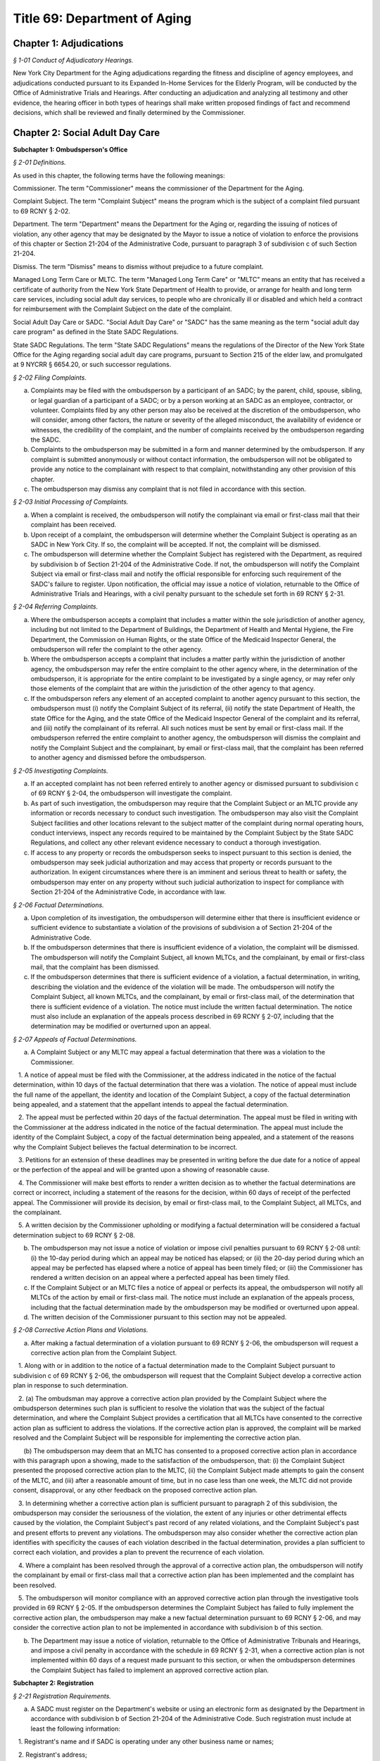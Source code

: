 Title 69: Department of Aging
===================================================

Chapter 1: Adjudications
--------------------------------------------------



*§ 1-01 Conduct of Adjudicatory Hearings.* ::


New York City Department for the Aging adjudications regarding the fitness and discipline of agency employees, and adjudications conducted pursuant to its Expanded In-Home Services for the Elderly Program, will be conducted by the Office of Administrative Trials and Hearings. After conducting an adjudication and analyzing all testimony and other evidence, the hearing officer in both types of hearings shall make written proposed findings of fact and recommend decisions, which shall be reviewed and finally determined by the Commissioner.




Chapter 2: Social Adult Day Care
--------------------------------------------------




**Subchapter 1: Ombudsperson's Office**



*§ 2-01 Definitions.* ::


As used in this chapter, the following terms have the following meanings:

Commissioner. The term "Commissioner" means the commissioner of the Department for the Aging.

Complaint Subject. The term "Complaint Subject" means the program which is the subject of a complaint filed pursuant to 69 RCNY § 2-02.

Department. The term "Department" means the Department for the Aging or, regarding the issuing of notices of violation, any other agency that may be designated by the Mayor to issue a notice of violation to enforce the provisions of this chapter or Section 21-204 of the Administrative Code, pursuant to paragraph 3 of subdivision c of such Section 21-204.

Dismiss. The term "Dismiss" means to dismiss without prejudice to a future complaint.

Managed Long Term Care or MLTC. The term "Managed Long Term Care" or "MLTC" means an entity that has received a certificate of authority from the New York State Department of Health to provide, or arrange for health and long term care services, including social adult day services, to people who are chronically ill or disabled and which held a contract for reimbursement with the Complaint Subject on the date of the complaint.

Social Adult Day Care or SADC. "Social Adult Day Care" or "SADC" has the same meaning as the term "social adult day care program" as defined in the State SADC Regulations.

State SADC Regulations. The term "State SADC Regulations" means the regulations of the Director of the New York State Office for the Aging regarding social adult day care programs, pursuant to Section 215 of the elder law, and promulgated at 9 NYCRR § 6654.20, or such successor regulations.








*§ 2-02 Filing Complaints.* ::


a. Complaints may be filed with the ombudsperson by a participant of an SADC; by the parent, child, spouse, sibling, or legal guardian of a participant of a SADC; or by a person working at an SADC as an employee, contractor, or volunteer. Complaints filed by any other person may also be received at the discretion of the ombudsperson, who will consider, among other factors, the nature or severity of the alleged misconduct, the availability of evidence or witnesses, the credibility of the complaint, and the number of complaints received by the ombudsperson regarding the SADC.

b. Complaints to the ombudsperson may be submitted in a form and manner determined by the ombudsperson. If any complaint is submitted anonymously or without contact information, the ombudsperson will not be obligated to provide any notice to the complainant with respect to that complaint, notwithstanding any other provision of this chapter.

c. The ombudsperson may dismiss any complaint that is not filed in accordance with this section.








*§ 2-03 Initial Processing of Complaints.* ::


a. When a complaint is received, the ombudsperson will notify the complainant via email or first-class mail that their complaint has been received.

b. Upon receipt of a complaint, the ombudsperson will determine whether the Complaint Subject is operating as an SADC in New York City. If so, the complaint will be accepted. If not, the complaint will be dismissed.

c. The ombudsperson will determine whether the Complaint Subject has registered with the Department, as required by subdivision b of Section 21-204 of the Administrative Code. If not, the ombudsperson will notify the Complaint Subject via email or first-class mail and notify the official responsible for enforcing such requirement of the SADC's failure to register. Upon notification, the official may issue a notice of violation, returnable to the Office of Administrative Trials and Hearings, with a civil penalty pursuant to the schedule set forth in 69 RCNY § 2-31.








*§ 2-04 Referring Complaints.* ::


a. Where the ombudsperson accepts a complaint that includes a matter within the sole jurisdiction of another agency, including but not limited to the Department of Buildings, the Department of Health and Mental Hygiene, the Fire Department, the Commission on Human Rights, or the state Office of the Medicaid Inspector General, the ombudsperson will refer the complaint to the other agency.

b. Where the ombudsperson accepts a complaint that includes a matter partly within the jurisdiction of another agency, the ombudsperson may refer the entire complaint to the other agency where, in the determination of the ombudsperson, it is appropriate for the entire complaint to be investigated by a single agency, or may refer only those elements of the complaint that are within the jurisdiction of the other agency to that agency.

c. If the ombudsperson refers any element of an accepted complaint to another agency pursuant to this section, the ombudsperson must (i) notify the Complaint Subject of its referral, (ii) notify the state Department of Health, the state Office for the Aging, and the state Office of the Medicaid Inspector General of the complaint and its referral, and (iii) notify the complainant of its referral. All such notices must be sent by email or first-class mail. If the ombudsperson referred the entire complaint to another agency, the ombudsperson will dismiss the complaint and notify the Complaint Subject and the complainant, by email or first-class mail, that the complaint has been referred to another agency and dismissed before the ombudsperson.








*§ 2-05 Investigating Complaints.* ::


a. If an accepted complaint has not been referred entirely to another agency or dismissed pursuant to subdivision c of 69 RCNY § 2-04, the ombudsperson will investigate the complaint.

b. As part of such investigation, the ombudsperson may require that the Complaint Subject or an MLTC provide any information or records necessary to conduct such investigation. The ombudsperson may also visit the Complaint Subject facilities and other locations relevant to the subject matter of the complaint during normal operating hours, conduct interviews, inspect any records required to be maintained by the Complaint Subject by the State SADC Regulations, and collect any other relevant evidence necessary to conduct a thorough investigation.

c. If access to any property or records the ombudsperson seeks to inspect pursuant to this section is denied, the ombudsperson may seek judicial authorization and may access that property or records pursuant to the authorization. In exigent circumstances where there is an imminent and serious threat to health or safety, the ombudsperson may enter on any property without such judicial authorization to inspect for compliance with Section 21-204 of the Administrative Code, in accordance with law.








*§ 2-06 Factual Determinations.* ::


a. Upon completion of its investigation, the ombudsperson will determine either that there is insufficient evidence or sufficient evidence to substantiate a violation of the provisions of subdivision a of Section 21-204 of the Administrative Code.

b. If the ombudsperson determines that there is insufficient evidence of a violation, the complaint will be dismissed. The ombudsperson will notify the Complaint Subject, all known MLTCs, and the complainant, by email or first-class mail, that the complaint has been dismissed.

c. If the ombudsperson determines that there is sufficient evidence of a violation, a factual determination, in writing, describing the violation and the evidence of the violation will be made. The ombudsperson will notify the Complaint Subject, all known MLTCs, and the complainant, by email or first-class mail, of the determination that there is sufficient evidence of a violation. The notice must include the written factual determination. The notice must also include an explanation of the appeals process described in 69 RCNY § 2-07, including that the determination may be modified or overturned upon an appeal.








*§ 2-07 Appeals of Factual Determinations.* ::


a. A Complaint Subject or any MLTC may appeal a factual determination that there was a violation to the Commissioner.

   1. A notice of appeal must be filed with the Commissioner, at the address indicated in the notice of the factual determination, within 10 days of the factual determination that there was a violation. The notice of appeal must include the full name of the appellant, the identity and location of the Complaint Subject, a copy of the factual determination being appealed, and a statement that the appellant intends to appeal the factual determination.

   2. The appeal must be perfected within 20 days of the factual determination. The appeal must be filed in writing with the Commissioner at the address indicated in the notice of the factual determination. The appeal must include the identity of the Complaint Subject, a copy of the factual determination being appealed, and a statement of the reasons why the Complaint Subject believes the factual determination to be incorrect.

   3. Petitions for an extension of these deadlines may be presented in writing before the due date for a notice of appeal or the perfection of the appeal and will be granted upon a showing of reasonable cause.

   4. The Commissioner will make best efforts to render a written decision as to whether the factual determinations are correct or incorrect, including a statement of the reasons for the decision, within 60 days of receipt of the perfected appeal. The Commissioner will provide its decision, by email or first-class mail, to the Complaint Subject, all MLTCs, and the complainant.

   5. A written decision by the Commissioner upholding or modifying a factual determination will be considered a factual determination subject to 69 RCNY § 2-08.

b. The ombudsperson may not issue a notice of violation or impose civil penalties pursuant to 69 RCNY § 2-08 until: (i) the 10-day period during which an appeal may be noticed has elapsed; or (ii) the 20-day period during which an appeal may be perfected has elapsed where a notice of appeal has been timely filed; or (iii) the Commissioner has rendered a written decision on an appeal where a perfected appeal has been timely filed.

c. If the Complaint Subject or an MLTC files a notice of appeal or perfects its appeal, the ombudsperson will notify all MLTCs of the action by email or first-class mail. The notice must include an explanation of the appeals process, including that the factual determination made by the ombudsperson may be modified or overturned upon appeal.

d. The written decision of the Commissioner pursuant to this section may not be appealed.








*§ 2-08 Corrective Action Plans and Violations.* ::


a. After making a factual determination of a violation pursuant to 69 RCNY § 2-06, the ombudsperson will request a corrective action plan from the Complaint Subject.

   1. Along with or in addition to the notice of a factual determination made to the Complaint Subject pursuant to subdivision c of 69 RCNY § 2-06, the ombudsperson will request that the Complaint Subject develop a corrective action plan in response to such determination.

   2. (a) The ombudsman may approve a corrective action plan provided by the Complaint Subject where the ombudsperson determines such plan is sufficient to resolve the violation that was the subject of the factual determination, and where the Complaint Subject provides a certification that all MLTCs have consented to the corrective action plan as sufficient to address the violations. If the corrective action plan is approved, the complaint will be marked resolved and the Complaint Subject will be responsible for implementing the corrective action plan.

      (b) The ombudsperson may deem that an MLTC has consented to a proposed corrective action plan in accordance with this paragraph upon a showing, made to the satisfaction of the ombudsperson, that: (i) the Complaint Subject presented the proposed corrective action plan to the MLTC, (ii) the Complaint Subject made attempts to gain the consent of the MLTC, and (iii) after a reasonable amount of time, but in no case less than one week, the MLTC did not provide consent, disapproval, or any other feedback on the proposed corrective action plan.

   3. In determining whether a corrective action plan is sufficient pursuant to paragraph 2 of this subdivision, the ombudsperson may consider the seriousness of the violation, the extent of any injuries or other detrimental effects caused by the violation, the Complaint Subject's past record of any related violations, and the Complaint Subject's past and present efforts to prevent any violations. The ombudsperson may also consider whether the corrective action plan identifies with specificity the causes of each violation described in the factual determination, provides a plan sufficient to correct each violation, and provides a plan to prevent the recurrence of each violation.

   4. Where a complaint has been resolved through the approval of a corrective action plan, the ombudsperson will notify the complainant by email or first-class mail that a corrective action plan has been implemented and the complaint has been resolved.

   5. The ombudsperson will monitor compliance with an approved corrective action plan through the investigative tools provided in 69 RCNY § 2-05. If the ombudsperson determines the Complaint Subject has failed to fully implement the corrective action plan, the ombudsperson may make a new factual determination pursuant to 69 RCNY § 2-06, and may consider the corrective action plan to not be implemented in accordance with subdivision b of this section.

b. The Department may issue a notice of violation, returnable to the Office of Administrative Tribunals and Hearings, and impose a civil penalty in accordance with the schedule in 69 RCNY § 2-31, when a corrective action plan is not implemented within 60 days of a request made pursuant to this section, or when the ombudsperson determines the Complaint Subject has failed to implement an approved corrective action plan.









**Subchapter 2: Registration**



*§ 2-21 Registration Requirements.* ::


a. A SADC must register on the Department's website or using an electronic form as designated by the Department in accordance with subdivision b of Section 21-204 of the Administrative Code. Such registration must include at least the following information:

   1. Registrant's name and if SADC is operating under any other business name or names;

   2. Registrant's address;

   3. Registrant's phone number;

   4. Registrant's Tax ID;

   5. Days and hours of operation;

   6. Year SADC established;

   7. SADC Director's name and contact information;

   8. Registrant's corporate structure and ownership;

   9. Registrant's corporate address;

   10. Date of Food Service Establishment Permit (if applicable);

   11. Certificate of Occupancy (yes/no);

   12. Certified with NYS Office of Medicaid Inspector General (yes/no);

   13. Name of local fire jurisdiction and date notified of SADC's presence;

   14. Physical accessibility of the SADC facility;

   15. Contracted Managed Long Term Care plans;

   16. Number of work shifts per day;

   17. Anticipated average attendance per shift or per day; and

   18. Anticipated average number of staff per shift or per day.

b. A fee of $900 will be charged for each SADC registration.

c. A SADC must submit changes to any of the information required by subdivision a of this section on the Department's website or an electric form designated by the Department within 30 days of the effective date of such changes. A fee of $240 will be charged for each such submission.

d. A SADC must notify the Department within 30 days of ceasing operation and request its registration be terminated.








*§ 2-22 Registration Civil Penalties.* ::


a. A business entity that operates as a social adult day care without registering shall be subject to a civil penalty pursuant to the schedule set forth in 69 RCNY § 2-31.









**Subchapter 3: Penalties**



*§ 2-31 Penalty Schedule.* ::


Civil penalties for violations of this chapter or Section 21-204 of the Administrative Code, shall be provided follows:

 


.. list-table::
    :header-rows: 1

    * - Violation
      - Penalty
    * - Failure to Register with the Department
      - $1,000 per each day the SADC is operating
    * - Failure to Submit Changes to Registration to the Department
      - $500 per each day the SADC is operating
    * - Failure to Adhere to Program Standards
      - $500 per day, for each violation of the State SADC Regulations
~



 







